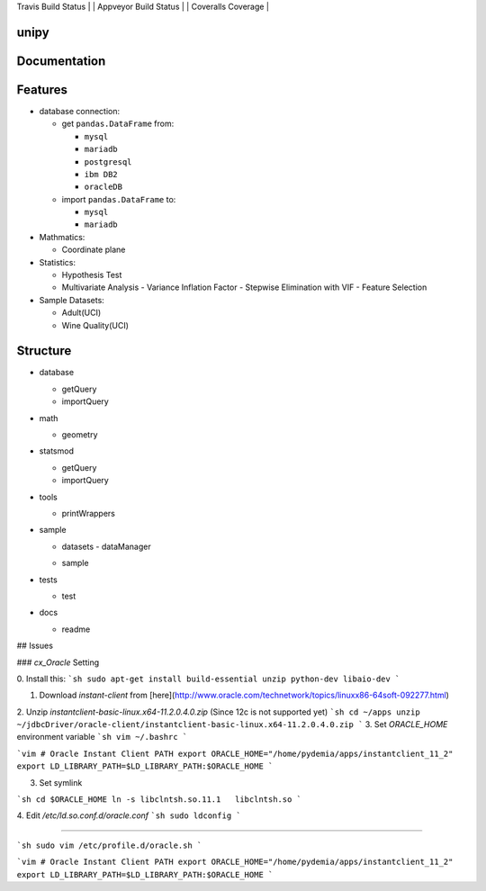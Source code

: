 .. -*- mode: rst -*-



| Travis Build Status | | Appveyor Build Status | | Coveralls Coverage |

|Travis|_ |AppVeyor|_ |Coveralls|_ |Python35|_ |Python36|_ |PyPi|_ |DOI|_


.. |Travis| image:: https://travis-ci.org/pydemia/unipy.svg?branch=master
.. _Travis: https://travis-ci.org/pydemia/unipy

.. |AppVeyor| image:: https://ci.appveyor.com/api/projects/status/github/unipy/unipy?branch=master&svg=true
.. _AppVeyor: https://ci.appveyor.com/project/pydemia/unipy/history

.. |Coveralls| image:: https://coveralls.io/repos/scikit-learn/scikit-learn/badge.svg?branch=master&service=github
.. _Coveralls: https://coveralls.io/r/scikit-learn/scikit-learn

.. |Python35| image:: https://img.shields.io/badge/python-3.5-blue.svg
.. _Python35: https://badge.fury.io/py/unipy.svg

.. |Python36| image:: https://img.shields.io/badge/python-3.6-blue.svg
.. _Python36: https://badge.fury.io/py/unipy.svg

.. |PyPi| image:: https://badge.fury.io/py/unipy.svg
.. _PyPi: https://badge.fury.io/py/unipy.svg

.. |DOI| image:: https://zenodo.org/badge/21369/scikit-learn/scikit-learn.svg
.. _DOI: https://zenodo.org/badge/latestdoi/21369/scikit-learn/scikit-learn


unipy
=====


Documentation
=============



Features
========

* database connection:

  - get ``pandas.DataFrame`` from:
  
    - ``mysql``
    - ``mariadb``
    - ``postgresql``
    - ``ibm DB2``
    - ``oracleDB``

  - import ``pandas.DataFrame`` to:
  
    - ``mysql``
    - ``mariadb``

* Mathmatics:

  - Coordinate plane

* Statistics:

  - Hypothesis Test
  - Multivariate Analysis
    - Variance Inflation Factor
    - Stepwise Elimination with VIF
    - Feature Selection

* Sample Datasets:

  - Adult(UCI)
  - Wine Quality(UCI)


Structure
=========

* database

  - getQuery
  - importQuery

* math

  - geometry
 
* statsmod

  - getQuery
  - importQuery
  
* tools

  - printWrappers

* sample

  * datasets
    - dataManager
  - sample
  
* tests

  - test
  
* docs

  - readme


## Issues

### `cx_Oracle` Setting

0. Install this:
```sh
sudo apt-get install build-essential unzip python-dev libaio-dev
```

1. Download `instant-client` from [here](http://www.oracle.com/technetwork/topics/linuxx86-64soft-092277.html)  
2. Unzip `instantclient-basic-linux.x64-11.2.0.4.0.zip` (Since 12c is not supported yet)
```sh
cd ~/apps
unzip ~/jdbcDriver/oracle-client/instantclient-basic-linux.x64-11.2.0.4.0.zip
```
3. Set `ORACLE_HOME` environment variable
```sh
vim ~/.bashrc
```

```vim
# Oracle Instant Client PATH
export ORACLE_HOME="/home/pydemia/apps/instantclient_11_2"
export LD_LIBRARY_PATH=$LD_LIBRARY_PATH:$ORACLE_HOME
```

3. Set symlink

```sh
cd $ORACLE_HOME
ln -s libclntsh.so.11.1   libclntsh.so
```

4. Edit `/etc/ld.so.conf.d/oracle.conf`
```sh
sudo ldconfig
```

-----

```sh
sudo vim /etc/profile.d/oracle.sh
```

```vim
# Oracle Instant Client PATH
export ORACLE_HOME="/home/pydemia/apps/instantclient_11_2"
export LD_LIBRARY_PATH=$LD_LIBRARY_PATH:$ORACLE_HOME
```


